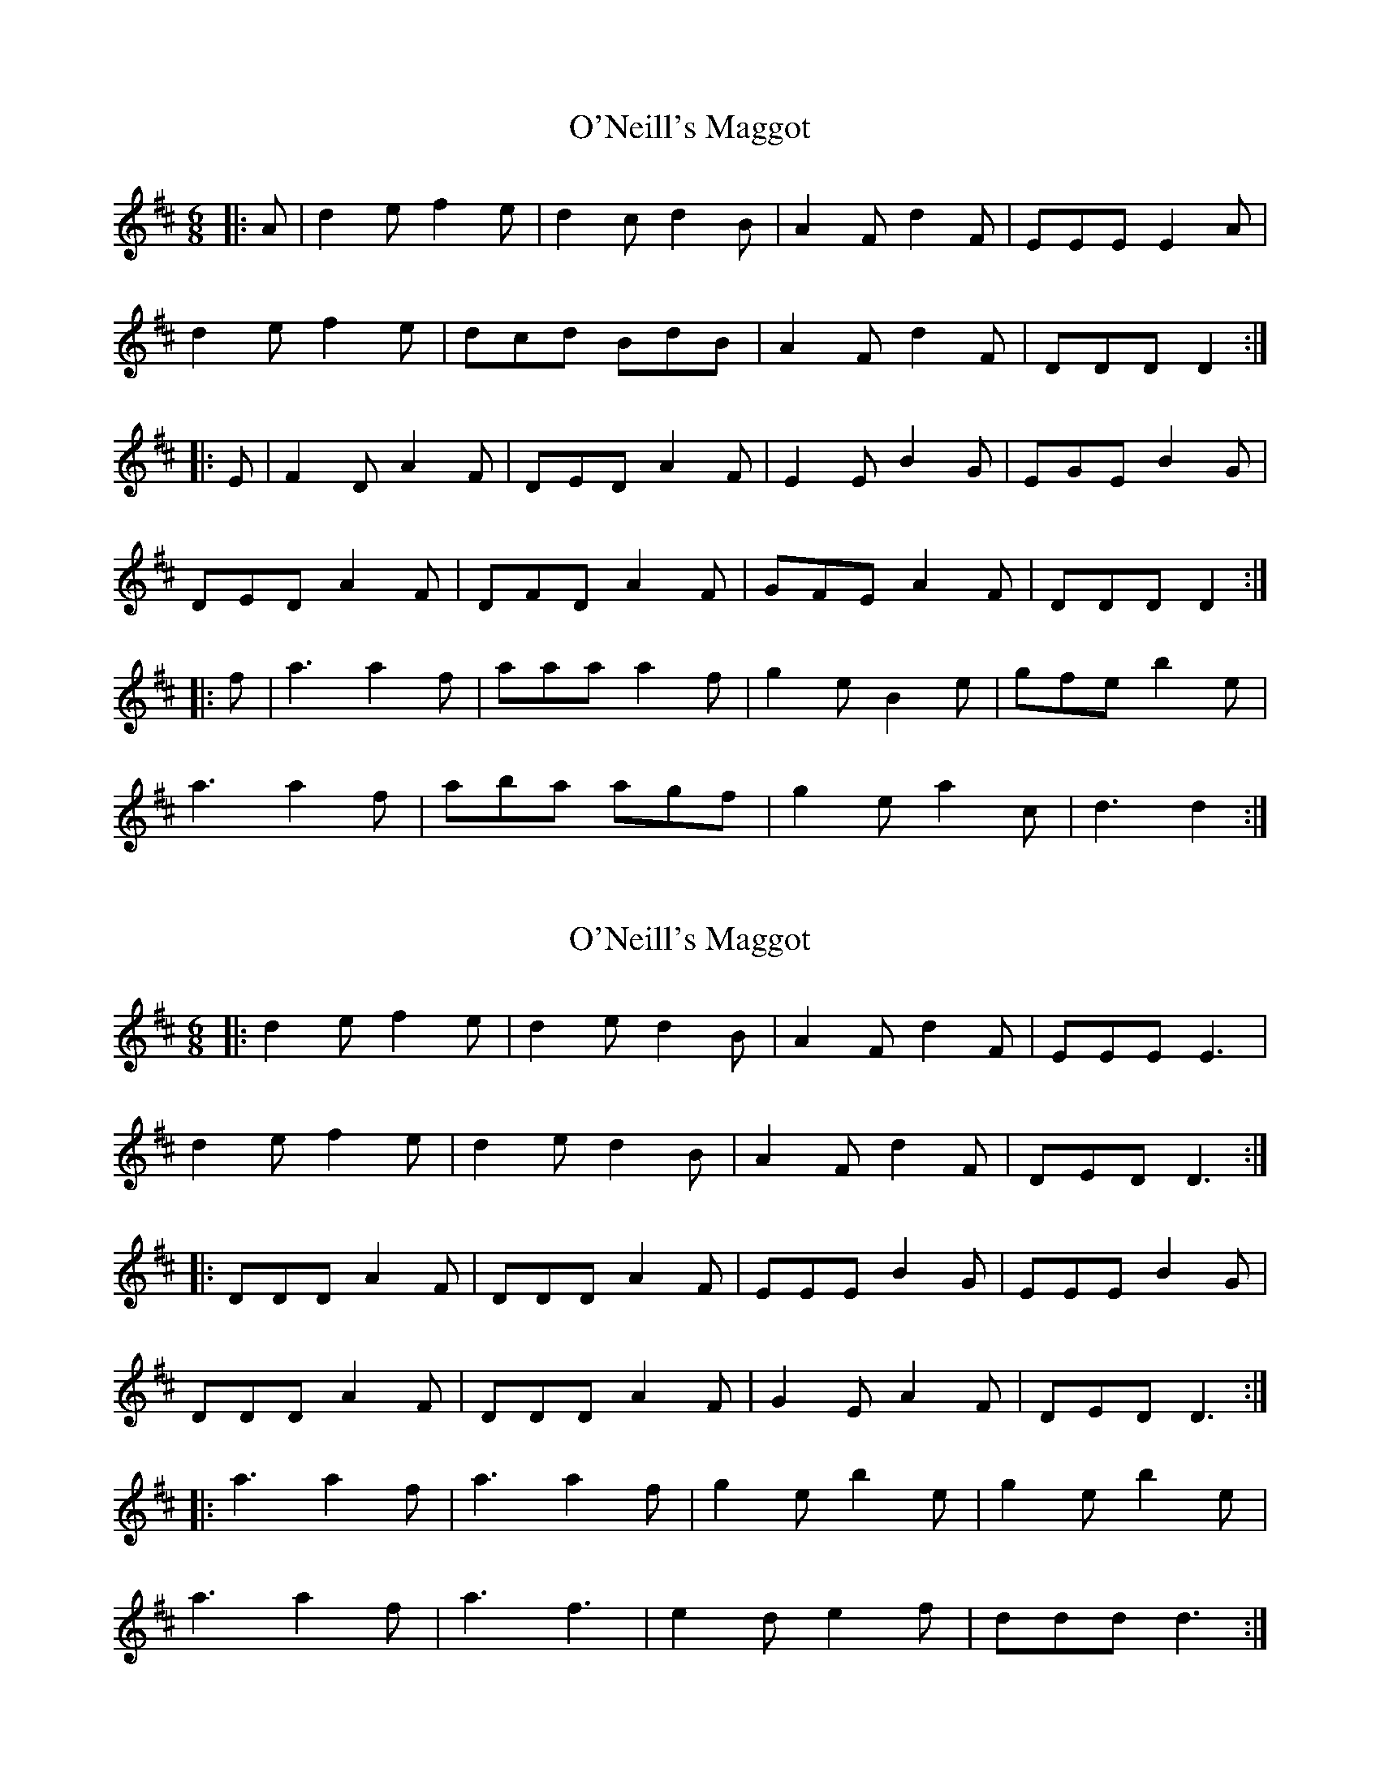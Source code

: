 X: 1
T: O'Neill's Maggot
Z: ceolachan
S: https://thesession.org/tunes/8259#setting8259
R: jig
M: 6/8
L: 1/8
K: Dmaj
|: A |d2 e f2 e | d2 c d2 B | A2 F d2 F | EEE E2 A |
d2 e f2 e | dcd BdB | A2 F d2 F | DDD D2 :|
|: E |F2 D A2 F | DED A2 F | E2 E B2 G | EGE B2 G |
DED A2 F | DFD A2 F | GFE A2 F | DDD D2 :|
|: f |a3 a2 f | aaa a2 f | g2 e B2 e | gfe b2 e |
a3 a2 f | aba agf | g2 e a2 c | d3 d2 :|
X: 2
T: O'Neill's Maggot
Z: ceolachan
S: https://thesession.org/tunes/8259#setting19417
R: jig
M: 6/8
L: 1/8
K: Dmaj
|: d2 e f2 e | d2 e d2 B | A2 F d2 F | EEE E3 |
d2 e f2 e | d2 e d2 B | A2 F d2 F | DED D3 :|
|: DDD A2 F | DDD A2 F | EEE B2 G | EEE B2 G |
DDD A2 F | DDD A2 F | G2 E A2 F | DED D3 :|
|: a3 a2 f | a3 a2 f | g2 e b2 e | g2 e b2 e |
a3 a2 f | a3 f3 | e2 d e2 f | ddd d3 :|
X: 3
T: O'Neill's Maggot
Z: ceolachan
S: https://thesession.org/tunes/8259#setting19418
R: jig
M: 6/8
L: 1/8
K: Dmaj
M: 12/8
|: A |d2 e f2 e dcd BdB | A2 F d2 F EFE E2 A |
d2 e f2 e dcd B/c/dB | A^GA dAF DED D2 :|
|: A |DCD A2 F DED A2 F | E^DE B2 G EFE B2 G |
DCD A2 F DED A2 F | GFE A2 F DED D2 :|
|: f |a3 a2 f a3 a2 f | g2 e B2 e g2 e b2 e |
a3 a2 f a3 a2 g | fed edc ded d2 :|
X: 4
T: O'Neill's Maggot
Z: ceolachan
S: https://thesession.org/tunes/8259#setting25802
R: jig
M: 6/8
L: 1/8
K: Dmaj
|: A |d2 e f2 e | dcd B^AB | A2 F D2 F | E3 ABc |
d3 f2 e | d2 e dcB | A2 F d2 F | D3- D2 :|
|: E |D[CF]D A2 F | DED A2 F | E^DE B2 G | E3 BAF |
D2 D A2 F | DD/D/D A2 F | G2 E A2 [CFc] | [D3d3]- [D2d2] :|
|: ^g |a3 a2 f | aba a2 f | g2 e A2 e | g3 ba^g |
aba a2 f |aa/a/a a2 f | g2 e b2 c | d3- d2 :|
